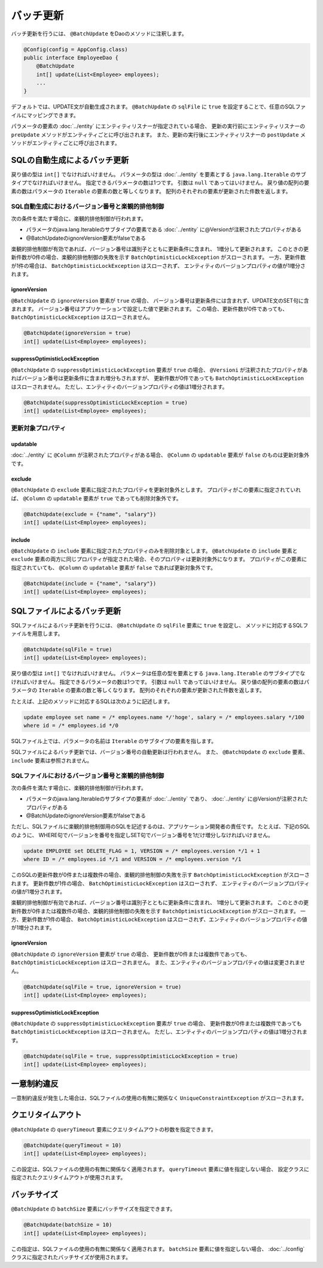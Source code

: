 ==================
バッチ更新
==================

バッチ更新を行うには、 ``@BatchUpdate`` をDaoのメソッドに注釈します。

.. code-block:: java

  @Config(config = AppConfig.class)
  public interface EmployeeDao {
      @BatchUpdate
      int[] update(List<Employee> employees);
      ...
  }

デフォルトでは、UPDATE文が自動生成されます。
``@BatchUpdate`` の ``sqlFile`` に ``true`` を設定することで、任意のSQLファイルにマッピングできます。

パラメータの要素の :doc:`../entity` にエンティティリスナーが指定されている場合、
更新の実行前にエンティティリスナーの ``preUpdate`` メソッドがエンティティごとに呼び出されます。
また、更新の実行後にエンティティリスナーの ``postUpdate`` メソッドがエンティティごとに呼び出されます。

SQLの自動生成によるバッチ更新
=============================

戻り値の型は ``int[]`` でなければいけません。
パラメータの型は :doc:`../entity` を要素とする ``java.lang.Iterable`` のサブタイプでなければいけません。
指定できるパラメータの数は1つです。
引数は ``null`` であってはいけません。
戻り値の配列の要素の数はパラメータの ``Iterable`` の要素の数と等しくなります。
配列のそれぞれの要素が更新された件数を返します。

SQL自動生成におけるバージョン番号と楽観的排他制御
-------------------------------------------------

次の条件を満たす場合に、楽観的排他制御が行われます。

* パラメータのjava.lang.Iterableのサブタイプの要素である
  :doc:`../entity` に@Versionが注釈されたプロパティがある
* @BatchUpdateのignoreVersion要素がfalseである

楽観的排他制御が有効であれば、バージョン番号は識別子とともに更新条件に含まれ、
1増分して更新されます。
このときの更新件数が0件の場合、楽観的排他制御の失敗を示す
``BatchOptimisticLockException`` がスローされます。
一方、更新件数が1件の場合は、 ``BatchOptimisticLockException`` はスローされず、
エンティティのバージョンプロパティの値が1増分されます。

ignoreVersion
~~~~~~~~~~~~~

``@BatchUpdate`` の ``ignoreVersion`` 要素が ``true`` の場合、
バージョン番号は更新条件には含まれず、UPDATE文のSET句に含まれます。
バージョン番号はアプリケーションで設定した値で更新されます。
この場合、更新件数が0件であっても、 ``BatchOptimisticLockException`` はスローされません。

.. code-block:: java

  @BatchUpdate(ignoreVersion = true)
  int[] update(List<Employee> employees);

suppressOptimisticLockException
~~~~~~~~~~~~~~~~~~~~~~~~~~~~~~~

``@BatchUpdate`` の ``suppressOptimisticLockException`` 要素が ``true`` の場合、
``@Versioni`` が注釈されたプロパティがあればバージョン番号は更新条件に含まれ増分もされますが、
更新件数が0件であっても ``BatchOptimisticLockException`` はスローされません。
ただし、エンティティのバージョンプロパティの値は1増分されます。

.. code-block:: java

  @BatchUpdate(suppressOptimisticLockException = true)
  int[] update(List<Employee> employees);

更新対象プロパティ
------------------

updatable
~~~~~~~~~

:doc:`../entity` に ``@Column`` が注釈されたプロパティがある場合、
``@Column`` の ``updatable`` 要素が ``false`` のものは更新対象外です。

exclude
~~~~~~~

``@BatchUpdate`` の ``exclude`` 要素に指定されたプロパティを更新対象外とします。
プロパティがこの要素に指定されていれば、 ``@Column`` の ``updatable`` 要素が
``true`` であっても削除対象外です。

.. code-block:: java

  @BatchUpdate(exclude = {"name", "salary"})
  int[] update(List<Employee> employees);

include
~~~~~~~

``@BatchUpdate`` の ``include`` 要素に指定されたプロパティのみを削除対象とします。
``@BatchUpdate`` の ``include`` 要素と ``exclude``
要素の両方に同じプロパティが指定された場合、そのプロパティは更新対象外になります。
プロパティがこの要素に指定されていても、 ``@Column`` の
``updatable`` 要素が ``false`` であれば更新対象外です。

.. code-block:: java

  @BatchUpdate(include = {"name", "salary"})
  int[] update(List<Employee> employees);

SQLファイルによるバッチ更新
===========================

SQLファイルによるバッチ更新を行うには、
``@BatchUpdate`` の ``sqlFile`` 要素に ``true`` を設定し、
メソッドに対応するSQLファイルを用意します。

.. code-block:: java

  @BatchUpdate(sqlFile = true)
  int[] update(List<Employee> employees);

戻り値の型は ``int[]`` でなければいけません。
パラメータは任意の型を要素とする ``java.lang.Iterable`` のサブタイプでなければいけません。
指定できるパラメータの数は1つです。
引数は ``null`` であってはいけません。
戻り値の配列の要素の数はパラメータの ``Iterable`` の要素の数と等しくなります。
配列のそれぞれの要素が更新された件数を返します。

たとえば、上記のメソッドに対応するSQLは次のように記述します。

.. code-block:: sql

  update employee set name = /* employees.name */'hoge', salary = /* employees.salary */100
  where id = /* employees.id */0

SQLファイル上では、パラメータの名前は ``Iterable`` のサブタイプの要素を指します。

SQLファイルによるバッチ更新では、バージョン番号の自動更新は行われません。
また、 ``@BatchUpdate`` の ``exclude`` 要素、 ``include`` 要素は参照されません。

SQLファイルにおけるバージョン番号と楽観的排他制御
-------------------------------------------------

次の条件を満たす場合に、楽観的排他制御が行われます。

* パラメータのjava.lang.Iterableのサブタイプの要素が :doc:`../entity` であり、
  :doc:`../entity` に@Versionが注釈されたプロパティがある
* @BatchUpdateのignoreVersion要素がfalseである

ただし、SQLファイルに楽観的排他制御用のSQLを記述するのは、アプリケーション開発者の責任です。
たとえば、下記のSQLのように、
WHERE句でバージョンを番号を指定しSET句でバージョン番号を1だけ増分しなければいけません。

.. code-block:: sql

  update EMPLOYEE set DELETE_FLAG = 1, VERSION = /* employees.version */1 + 1
  where ID = /* employees.id */1 and VERSION = /* employees.version */1

このSQLの更新件数が0件または複数件の場合、楽観的排他制御の失敗を示す
``BatchOptimisticLockException`` がスローされます。
更新件数が1件の場合、 ``BatchOptimisticLockException`` はスローされず、
エンティティのバージョンプロパティの値が1増分されます。

楽観的排他制御が有効であれば、バージョン番号は識別子とともに更新条件に含まれ、
1増分して更新されます。
このときの更新件数が0件または複数件の場合、楽観的排他制御の失敗を示す
``BatchOptimisticLockException`` がスローされます。
一方、更新件数が1件の場合、 ``BatchOptimisticLockException``
はスローされず、エンティティのバージョンプロパティの値が1増分されます。

ignoreVersion
~~~~~~~~~~~~~

``@BatchUpdate`` の ``ignoreVersion`` 要素が ``true`` の場合、
更新件数が0件または複数件であっても、 ``BatchOptimisticLockException`` はスローされません。
また、エンティティのバージョンプロパティの値は変更されません。

.. code-block:: java

  @BatchUpdate(sqlFile = true, ignoreVersion = true)
  int[] update(List<Employee> employees);

suppressOptimisticLockException
~~~~~~~~~~~~~~~~~~~~~~~~~~~~~~~

``@BatchUpdate`` の ``suppressOptimisticLockException`` 要素が ``true`` の場合、
更新件数が0件または複数件であっても ``BatchOptimisticLockException`` はスローされません。
ただし、エンティティのバージョンプロパティの値は1増分されます。

.. code-block:: java

  @BatchUpdate(sqlFile = true, suppressOptimisticLockException = true)
  int[] update(List<Employee> employees);

一意制約違反
============

一意制約違反が発生した場合は、SQLファイルの使用の有無に関係なく
``UniqueConstraintException`` がスローされます。

クエリタイムアウト
==================

``@BatchUpdate`` の ``queryTimeout`` 要素にクエリタイムアウトの秒数を指定できます。

.. code-block:: java

  @BatchUpdate(queryTimeout = 10)
  int[] update(List<Employee> employees);

この設定は、SQLファイルの使用の有無に関係なく適用されます。
``queryTimeout`` 要素に値を指定しない場合、
設定クラスに指定されたクエリタイムアウトが使用されます。

バッチサイズ
============

``@BatchUpdate`` の ``batchSize`` 要素にバッチサイズを指定できます。

.. code-block:: java

  @BatchUpdate(batchSize = 10)
  int[] update(List<Employee> employees);

この指定は、SQLファイルの使用の有無に関係なく適用されます。
``batchSize`` 要素に値を指定しない場合、 :doc:`../config` クラスに指定されたバッチサイズが使用されます。

